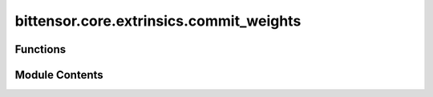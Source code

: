 bittensor.core.extrinsics.commit_weights
========================================

.. py:module:: bittensor.core.extrinsics.commit_weights

.. autoapi-nested-parse::

   Module commit weights and reveal weights extrinsic.



Functions
---------

.. autoapisummary::

   bittensor.core.extrinsics.commit_weights.do_commit_weights
   bittensor.core.extrinsics.commit_weights.commit_weights_extrinsic
   bittensor.core.extrinsics.commit_weights.do_reveal_weights
   bittensor.core.extrinsics.commit_weights.reveal_weights_extrinsic


Module Contents
---------------

.. py:function:: do_commit_weights(self, wallet, netuid, commit_hash, wait_for_inclusion = False, wait_for_finalization = False)

   Internal method to send a transaction to the Bittensor blockchain, committing the hash of a neuron's weights.
   This method constructs and submits the transaction, handling retries and blockchain communication.

   :param self: The subtensor instance used for blockchain interaction.
   :type self: bittensor.core.subtensor.Subtensor
   :param wallet: The wallet associated with the neuron committing the weights.
   :type wallet: bittensor_wallet.Wallet
   :param netuid: The unique identifier of the subnet.
   :type netuid: int
   :param commit_hash: The hash of the neuron's weights to be committed.
   :type commit_hash: str
   :param wait_for_inclusion: Waits for the transaction to be included in a block.
   :type wait_for_inclusion: bool
   :param wait_for_finalization: Waits for the transaction to be finalized on the blockchain.
   :type wait_for_finalization: bool

   :returns: A tuple containing a success flag and an optional error message.
   :rtype: tuple[bool, Optional[str]]

   This method ensures that the weight commitment is securely recorded on the Bittensor blockchain, providing a verifiable record of the neuron's weight distribution at a specific point in time.


.. py:function:: commit_weights_extrinsic(subtensor, wallet, netuid, commit_hash, wait_for_inclusion = False, wait_for_finalization = False, prompt = False)

   Commits a hash of the neuron's weights to the Bittensor blockchain using the provided wallet.
   This function is a wrapper around the `do_commit_weights` method, handling user prompts and error messages.

   :param subtensor: The subtensor instance used for blockchain interaction.
   :type subtensor: bittensor.core.subtensor.Subtensor
   :param wallet: The wallet associated with the neuron committing the weights.
   :type wallet: bittensor_wallet.Wallet
   :param netuid: The unique identifier of the subnet.
   :type netuid: int
   :param commit_hash: The hash of the neuron's weights to be committed.
   :type commit_hash: str
   :param wait_for_inclusion: Waits for the transaction to be included in a block.
   :type wait_for_inclusion: bool
   :param wait_for_finalization: Waits for the transaction to be finalized on the blockchain.
   :type wait_for_finalization: bool
   :param prompt: If ``True``, prompts for user confirmation before proceeding.
   :type prompt: bool

   :returns: ``True`` if the weight commitment is successful, False otherwise. And `msg`, a string
             value describing the success or potential error.
   :rtype: tuple[bool, str]

   This function provides a user-friendly interface for committing weights to the Bittensor blockchain, ensuring proper error handling and user interaction when required.


.. py:function:: do_reveal_weights(self, wallet, netuid, uids, values, salt, version_key, wait_for_inclusion = False, wait_for_finalization = False)

   Internal method to send a transaction to the Bittensor blockchain, revealing the weights for a specific subnet.
   This method constructs and submits the transaction, handling retries and blockchain communication.

   :param self: The subtensor instance used for blockchain interaction.
   :type self: bittensor.core.subtensor.Subtensor
   :param wallet: The wallet associated with the neuron revealing the weights.
   :type wallet: bittensor_wallet.Wallet
   :param netuid: The unique identifier of the subnet.
   :type netuid: int
   :param uids: List of neuron UIDs for which weights are being revealed.
   :type uids: list[int]
   :param values: List of weight values corresponding to each UID.
   :type values: list[int]
   :param salt: List of salt values corresponding to the hash function.
   :type salt: list[int]
   :param version_key: Version key for compatibility with the network.
   :type version_key: int
   :param wait_for_inclusion: Waits for the transaction to be included in a block.
   :type wait_for_inclusion: bool
   :param wait_for_finalization: Waits for the transaction to be finalized on the blockchain.
   :type wait_for_finalization: bool

   :returns: A tuple containing a success flag and an optional error message.
   :rtype: tuple[bool, Optional[str]]

   This method ensures that the weight revelation is securely recorded on the Bittensor blockchain, providing transparency and accountability for the neuron's weight distribution.


.. py:function:: reveal_weights_extrinsic(subtensor, wallet, netuid, uids, weights, salt, version_key, wait_for_inclusion = False, wait_for_finalization = False, prompt = False)

   Reveals the weights for a specific subnet on the Bittensor blockchain using the provided wallet.
   This function is a wrapper around the `_do_reveal_weights` method, handling user prompts and error messages.

   :param subtensor: The subtensor instance used for blockchain interaction.
   :type subtensor: bittensor.core.subtensor.Subtensor
   :param wallet: The wallet associated with the neuron revealing the weights.
   :type wallet: bittensor_wallet.Wallet
   :param netuid: The unique identifier of the subnet.
   :type netuid: int
   :param uids: List of neuron UIDs for which weights are being revealed.
   :type uids: list[int]
   :param weights: List of weight values corresponding to each UID.
   :type weights: list[int]
   :param salt: List of salt values corresponding to the hash function.
   :type salt: list[int]
   :param version_key: Version key for compatibility with the network.
   :type version_key: int
   :param wait_for_inclusion: Waits for the transaction to be included in a block.
   :type wait_for_inclusion: bool
   :param wait_for_finalization: Waits for the transaction to be finalized on the blockchain.
   :type wait_for_finalization: bool
   :param prompt: If ``True``, prompts for user confirmation before proceeding.
   :type prompt: bool

   :returns: ``True`` if the weight revelation is successful, False otherwise. And `msg`, a string
             value describing the success or potential error.
   :rtype: tuple[bool, str]

   This function provides a user-friendly interface for revealing weights on the Bittensor blockchain, ensuring proper error handling and user interaction when required.


